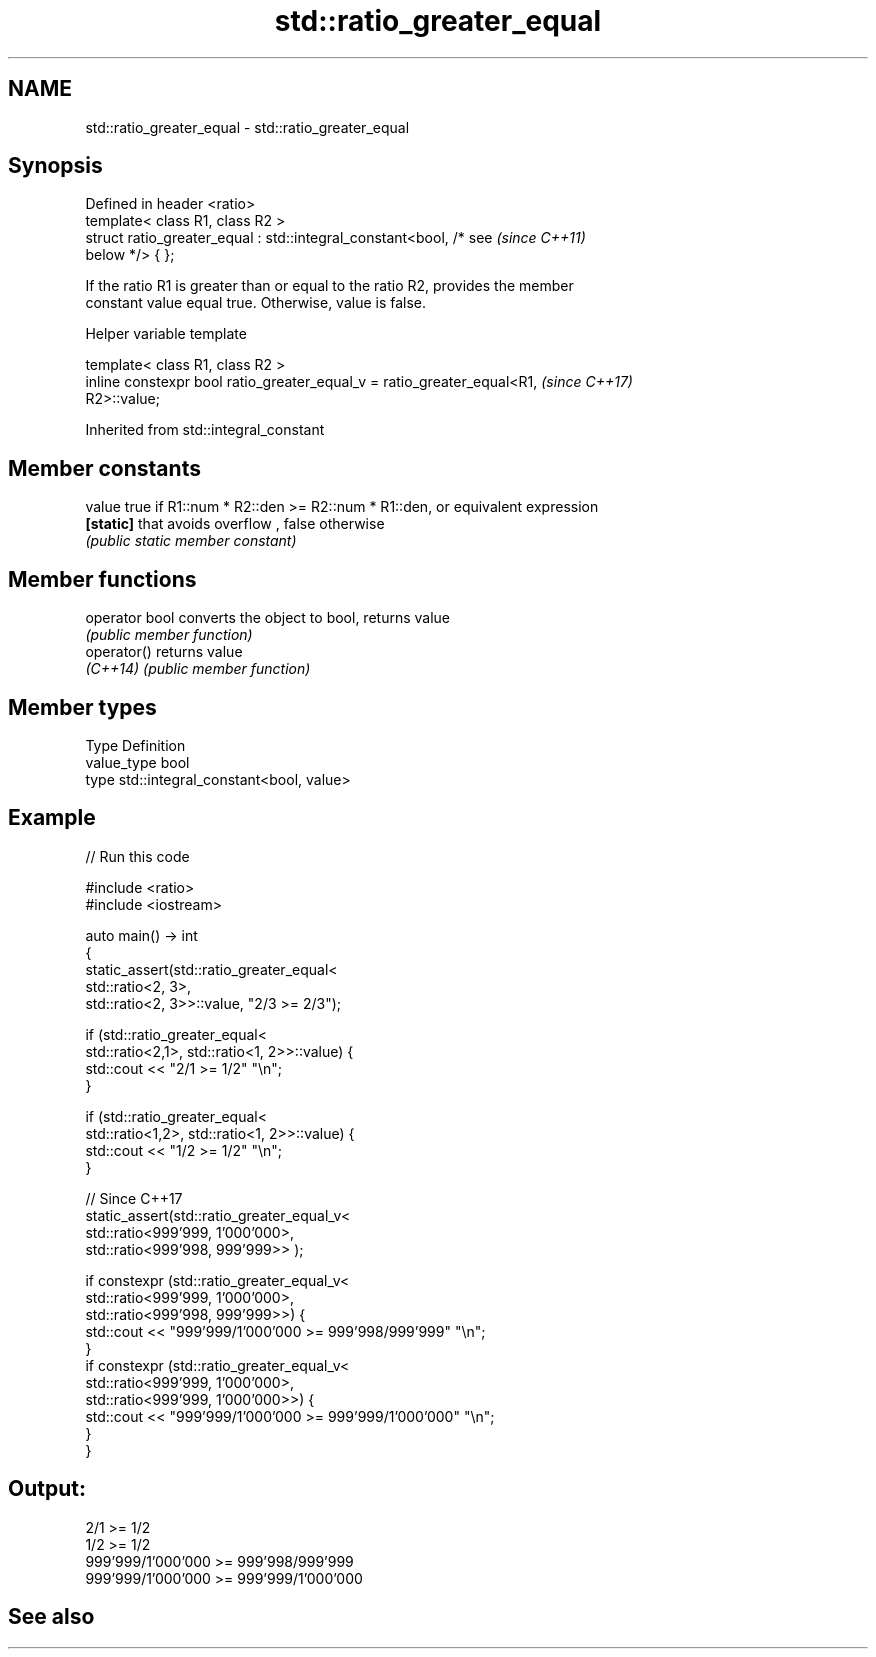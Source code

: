 .TH std::ratio_greater_equal 3 "2022.07.31" "http://cppreference.com" "C++ Standard Libary"
.SH NAME
std::ratio_greater_equal \- std::ratio_greater_equal

.SH Synopsis
   Defined in header <ratio>
   template< class R1, class R2 >
   struct ratio_greater_equal : std::integral_constant<bool, /* see       \fI(since C++11)\fP
   below */> { };

   If the ratio R1 is greater than or equal to the ratio R2, provides the member
   constant value equal true. Otherwise, value is false.

  Helper variable template

   template< class R1, class R2 >
   inline constexpr bool ratio_greater_equal_v = ratio_greater_equal<R1,  \fI(since C++17)\fP
   R2>::value;

Inherited from std::integral_constant

.SH Member constants

   value    true if R1::num * R2::den >= R2::num * R1::den, or equivalent expression
   \fB[static]\fP that avoids overflow , false otherwise
            \fI(public static member constant)\fP

.SH Member functions

   operator bool converts the object to bool, returns value
                 \fI(public member function)\fP
   operator()    returns value
   \fI(C++14)\fP       \fI(public member function)\fP

.SH Member types

   Type       Definition
   value_type bool
   type       std::integral_constant<bool, value>

.SH Example


// Run this code

 #include <ratio>
 #include <iostream>

 auto main() -> int
 {
     static_assert(std::ratio_greater_equal<
         std::ratio<2, 3>,
         std::ratio<2, 3>>::value, "2/3 >= 2/3");

     if (std::ratio_greater_equal<
         std::ratio<2,1>, std::ratio<1, 2>>::value) {
         std::cout << "2/1 >= 1/2" "\\n";
     }

     if (std::ratio_greater_equal<
         std::ratio<1,2>, std::ratio<1, 2>>::value) {
         std::cout << "1/2 >= 1/2" "\\n";
     }

     // Since C++17
     static_assert(std::ratio_greater_equal_v<
         std::ratio<999'999, 1'000'000>,
         std::ratio<999'998, 999'999>> );

     if constexpr (std::ratio_greater_equal_v<
         std::ratio<999'999, 1'000'000>,
         std::ratio<999'998, 999'999>>) {
         std::cout << "999'999/1'000'000 >= 999'998/999'999" "\\n";
     }
     if constexpr (std::ratio_greater_equal_v<
         std::ratio<999'999, 1'000'000>,
         std::ratio<999'999, 1'000'000>>) {
         std::cout << "999'999/1'000'000 >= 999'999/1'000'000" "\\n";
     }
 }

.SH Output:

 2/1 >= 1/2
 1/2 >= 1/2
 999'999/1'000'000 >= 999'998/999'999
 999'999/1'000'000 >= 999'999/1'000'000

.SH See also
